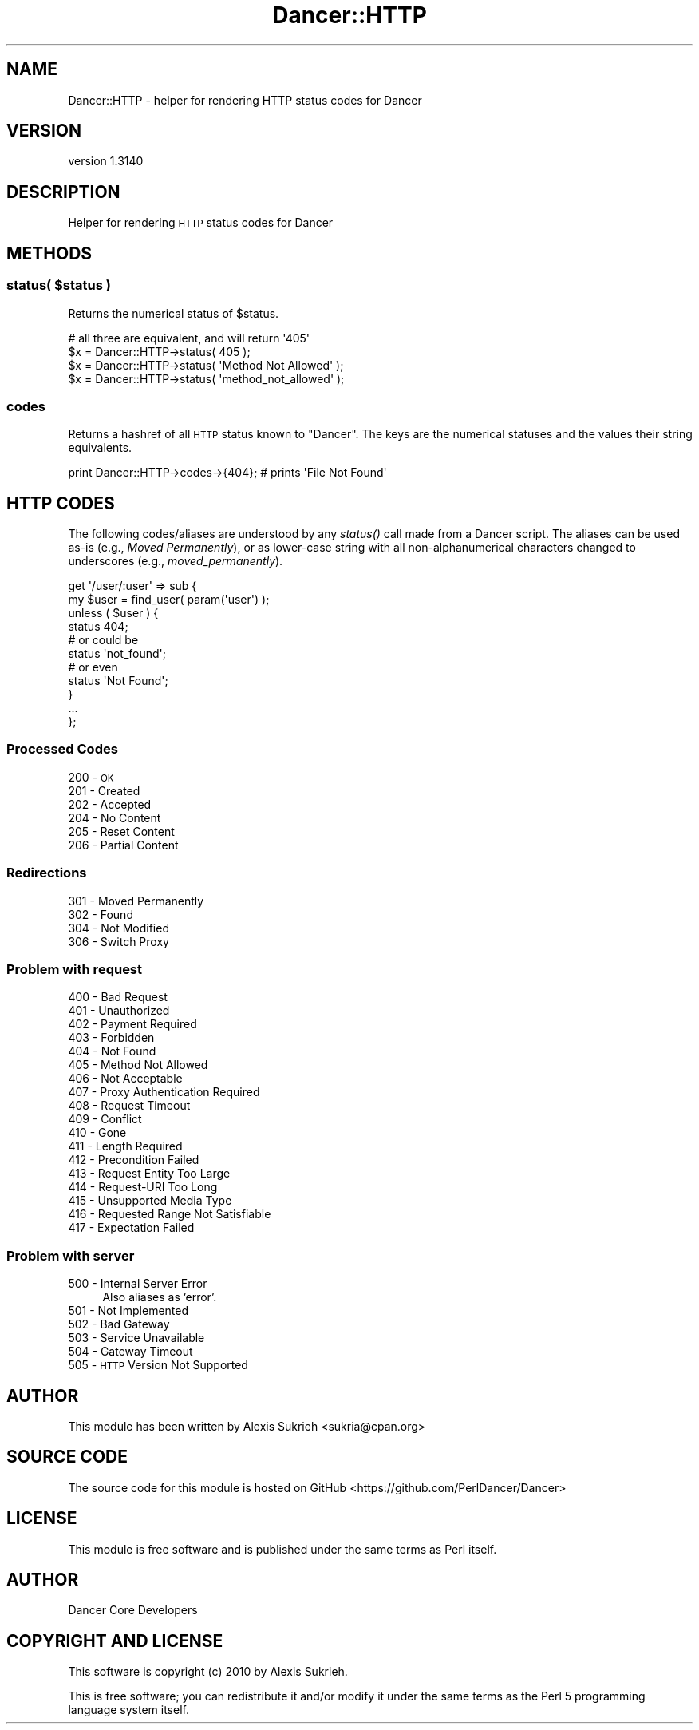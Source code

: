 .\" Automatically generated by Pod::Man 2.25 (Pod::Simple 3.28)
.\"
.\" Standard preamble:
.\" ========================================================================
.de Sp \" Vertical space (when we can't use .PP)
.if t .sp .5v
.if n .sp
..
.de Vb \" Begin verbatim text
.ft CW
.nf
.ne \\$1
..
.de Ve \" End verbatim text
.ft R
.fi
..
.\" Set up some character translations and predefined strings.  \*(-- will
.\" give an unbreakable dash, \*(PI will give pi, \*(L" will give a left
.\" double quote, and \*(R" will give a right double quote.  \*(C+ will
.\" give a nicer C++.  Capital omega is used to do unbreakable dashes and
.\" therefore won't be available.  \*(C` and \*(C' expand to `' in nroff,
.\" nothing in troff, for use with C<>.
.tr \(*W-
.ds C+ C\v'-.1v'\h'-1p'\s-2+\h'-1p'+\s0\v'.1v'\h'-1p'
.ie n \{\
.    ds -- \(*W-
.    ds PI pi
.    if (\n(.H=4u)&(1m=24u) .ds -- \(*W\h'-12u'\(*W\h'-12u'-\" diablo 10 pitch
.    if (\n(.H=4u)&(1m=20u) .ds -- \(*W\h'-12u'\(*W\h'-8u'-\"  diablo 12 pitch
.    ds L" ""
.    ds R" ""
.    ds C` ""
.    ds C' ""
'br\}
.el\{\
.    ds -- \|\(em\|
.    ds PI \(*p
.    ds L" ``
.    ds R" ''
'br\}
.\"
.\" Escape single quotes in literal strings from groff's Unicode transform.
.ie \n(.g .ds Aq \(aq
.el       .ds Aq '
.\"
.\" If the F register is turned on, we'll generate index entries on stderr for
.\" titles (.TH), headers (.SH), subsections (.SS), items (.Ip), and index
.\" entries marked with X<> in POD.  Of course, you'll have to process the
.\" output yourself in some meaningful fashion.
.ie \nF \{\
.    de IX
.    tm Index:\\$1\t\\n%\t"\\$2"
..
.    nr % 0
.    rr F
.\}
.el \{\
.    de IX
..
.\}
.\" ========================================================================
.\"
.IX Title "Dancer::HTTP 3"
.TH Dancer::HTTP 3 "2015-07-03" "perl v5.14.4" "User Contributed Perl Documentation"
.\" For nroff, turn off justification.  Always turn off hyphenation; it makes
.\" way too many mistakes in technical documents.
.if n .ad l
.nh
.SH "NAME"
Dancer::HTTP \- helper for rendering HTTP status codes for Dancer
.SH "VERSION"
.IX Header "VERSION"
version 1.3140
.SH "DESCRIPTION"
.IX Header "DESCRIPTION"
Helper for rendering \s-1HTTP\s0 status codes for Dancer
.SH "METHODS"
.IX Header "METHODS"
.ie n .SS "status( $status )"
.el .SS "status( \f(CW$status\fP )"
.IX Subsection "status( $status )"
Returns the numerical status of \f(CW$status\fR.
.PP
.Vb 1
\&    # all three are equivalent, and will return \*(Aq405\*(Aq
\&
\&    $x = Dancer::HTTP\->status( 405 );
\&    $x = Dancer::HTTP\->status( \*(AqMethod Not Allowed\*(Aq );
\&    $x = Dancer::HTTP\->status( \*(Aqmethod_not_allowed\*(Aq );
.Ve
.SS "codes"
.IX Subsection "codes"
Returns a hashref of all \s-1HTTP\s0 status known to \f(CW\*(C`Dancer\*(C'\fR. The
keys are the numerical statuses and the values their string equivalents.
.PP
.Vb 1
\&    print Dancer::HTTP\->codes\->{404}; # prints \*(AqFile Not Found\*(Aq
.Ve
.SH "HTTP CODES"
.IX Header "HTTP CODES"
The following codes/aliases are understood by any \fIstatus()\fR call made
from a Dancer script. The aliases can be used as-is (e.g., \fIMoved
Permanently\fR), or as lower-case string with all non-alphanumerical 
characters changed to underscores (e.g., \fImoved_permanently\fR).
.PP
.Vb 2
\&    get \*(Aq/user/:user\*(Aq => sub {
\&        my $user = find_user( param(\*(Aquser\*(Aq) );
\&
\&        unless ( $user ) {
\&            status 404;
\&
\&            # or could be
\&            status \*(Aqnot_found\*(Aq;
\&
\&            # or even
\&            status \*(AqNot Found\*(Aq;
\&        }
\&
\&        ...
\&    };
.Ve
.SS "Processed Codes"
.IX Subsection "Processed Codes"
.IP "200 \- \s-1OK\s0" 4
.IX Item "200 - OK"
.PD 0
.IP "201 \- Created" 4
.IX Item "201 - Created"
.IP "202 \- Accepted" 4
.IX Item "202 - Accepted"
.IP "204 \- No Content" 4
.IX Item "204 - No Content"
.IP "205 \- Reset Content" 4
.IX Item "205 - Reset Content"
.IP "206 \- Partial Content" 4
.IX Item "206 - Partial Content"
.PD
.SS "Redirections"
.IX Subsection "Redirections"
.IP "301 \- Moved Permanently" 4
.IX Item "301 - Moved Permanently"
.PD 0
.IP "302 \- Found" 4
.IX Item "302 - Found"
.IP "304 \- Not Modified" 4
.IX Item "304 - Not Modified"
.IP "306 \- Switch Proxy" 4
.IX Item "306 - Switch Proxy"
.PD
.SS "Problem with request"
.IX Subsection "Problem with request"
.IP "400 \- Bad Request" 4
.IX Item "400 - Bad Request"
.PD 0
.IP "401 \- Unauthorized" 4
.IX Item "401 - Unauthorized"
.IP "402 \- Payment Required" 4
.IX Item "402 - Payment Required"
.IP "403 \- Forbidden" 4
.IX Item "403 - Forbidden"
.IP "404 \- Not Found" 4
.IX Item "404 - Not Found"
.IP "405 \- Method Not Allowed" 4
.IX Item "405 - Method Not Allowed"
.IP "406 \- Not Acceptable" 4
.IX Item "406 - Not Acceptable"
.IP "407 \- Proxy Authentication Required" 4
.IX Item "407 - Proxy Authentication Required"
.IP "408 \- Request Timeout" 4
.IX Item "408 - Request Timeout"
.IP "409 \- Conflict" 4
.IX Item "409 - Conflict"
.IP "410 \- Gone" 4
.IX Item "410 - Gone"
.IP "411 \- Length Required" 4
.IX Item "411 - Length Required"
.IP "412 \- Precondition Failed" 4
.IX Item "412 - Precondition Failed"
.IP "413 \- Request Entity Too Large" 4
.IX Item "413 - Request Entity Too Large"
.IP "414 \- Request-URI Too Long" 4
.IX Item "414 - Request-URI Too Long"
.IP "415 \- Unsupported Media Type" 4
.IX Item "415 - Unsupported Media Type"
.IP "416 \- Requested Range Not Satisfiable" 4
.IX Item "416 - Requested Range Not Satisfiable"
.IP "417 \- Expectation Failed" 4
.IX Item "417 - Expectation Failed"
.PD
.SS "Problem with server"
.IX Subsection "Problem with server"
.IP "500 \- Internal Server Error" 4
.IX Item "500 - Internal Server Error"
Also aliases as 'error'.
.IP "501 \- Not Implemented" 4
.IX Item "501 - Not Implemented"
.PD 0
.IP "502 \- Bad Gateway" 4
.IX Item "502 - Bad Gateway"
.IP "503 \- Service Unavailable" 4
.IX Item "503 - Service Unavailable"
.IP "504 \- Gateway Timeout" 4
.IX Item "504 - Gateway Timeout"
.IP "505 \- \s-1HTTP\s0 Version Not Supported" 4
.IX Item "505 - HTTP Version Not Supported"
.PD
.SH "AUTHOR"
.IX Header "AUTHOR"
This module has been written by Alexis Sukrieh <sukria@cpan.org>
.SH "SOURCE CODE"
.IX Header "SOURCE CODE"
The source code for this module is hosted on GitHub
<https://github.com/PerlDancer/Dancer>
.SH "LICENSE"
.IX Header "LICENSE"
This module is free software and is published under the same
terms as Perl itself.
.SH "AUTHOR"
.IX Header "AUTHOR"
Dancer Core Developers
.SH "COPYRIGHT AND LICENSE"
.IX Header "COPYRIGHT AND LICENSE"
This software is copyright (c) 2010 by Alexis Sukrieh.
.PP
This is free software; you can redistribute it and/or modify it under
the same terms as the Perl 5 programming language system itself.
